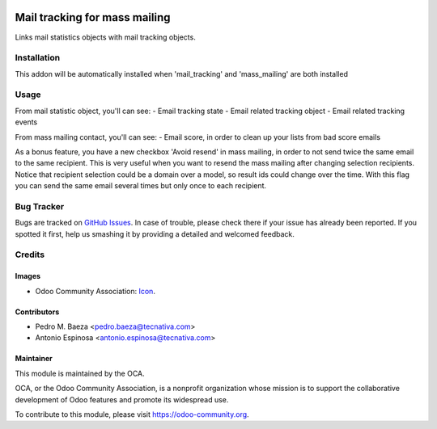 .. image:: https://img.shields.io/badge/licence-AGPL--3-blue.svg
    :target: http://www.gnu.org/licenses/agpl-3.0-standalone.html
    :alt: License: AGPL-3

==============================
Mail tracking for mass mailing
==============================

Links mail statistics objects with mail tracking objects.


Installation
============

This addon will be automatically installed when 'mail_tracking' and
'mass_mailing' are both installed


Usage
=====

From mail statistic object, you'll can see:
- Email tracking state
- Email related tracking object
- Email related tracking events

From mass mailing contact, you'll can see:
- Email score, in order to clean up your lists from bad score emails

As a bonus feature, you have a new checkbox 'Avoid resend' in mass mailing,
in order to not send twice the same email to the same recipient. This is very
useful when you want to resend the mass mailing after changing selection
recipients. Notice that recipient selection could be a domain over a model, so
result ids could change over the time. With this flag you can send
the same email several times but only once to each recipient.

.. image:: https://odoo-community.org/website/image/ir.attachment/5784_f2813bd/datas
   :alt: Try me on Runbot
   :target: https://runbot.odoo-community.org/runbot/205/8.0


Bug Tracker
===========

Bugs are tracked on `GitHub Issues
<https://github.com/OCA/social/issues>`_. In case of trouble, please
check there if your issue has already been reported. If you spotted it first,
help us smashing it by providing a detailed and welcomed feedback.

Credits
=======

Images
------

* Odoo Community Association: `Icon <https://github.com/OCA/maintainer-tools/blob/master/template/module/static/description/icon.svg>`_.

Contributors
------------

* Pedro M. Baeza <pedro.baeza@tecnativa.com>
* Antonio Espinosa <antonio.espinosa@tecnativa.com>

Maintainer
----------

.. image:: https://odoo-community.org/logo.png
   :alt: Odoo Community Association
   :target: https://odoo-community.org

This module is maintained by the OCA.

OCA, or the Odoo Community Association, is a nonprofit organization whose
mission is to support the collaborative development of Odoo features and
promote its widespread use.

To contribute to this module, please visit https://odoo-community.org.
